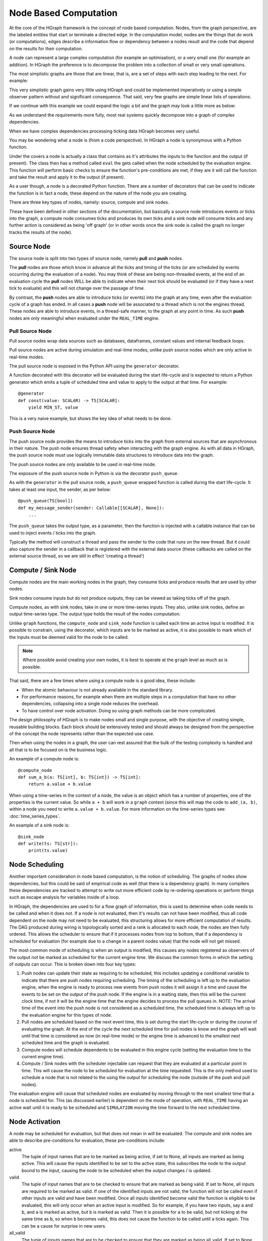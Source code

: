 Node Based Computation
======================

At the core of the HGraph framework is the concept of node based computation. Nodes, from the graph perspective,
are the labeled entities that start or terminate a directed edge. In the computation model, nodes are the things that
do work (or computations), edges describe a information flow or dependency between a nodes result and the code that
depend on the results for their computation.

A node can represent a large complex computation (for example an optimisation), or a very small one (for example an
addition). In HGraph the preference is to decompose the problem into a collection of small or very small operations.

The most simplistic graphs are those that are linear, that is, are a set of steps with each step leading to the next.
For example:

.. graphviz::

   digraph {
      "subscribe_feed" -> "build_book" -> "publish_book";
   }

This very simplistic graph gains very little using HGraph and could be implemented imperatively or using a simple
observer pattern without and significant consequence. That said, very few graphs are simple linear lists of operations.

If we continue with this example we could expand the logic a bit and the graph may look a little more as below:

.. graphviz::

    digraph {
        "subscribe_recovery" -> "initial_image" -> "build_book"
        "subscribe_feed" -> "validate_sequence"
        "validate_sequence" -> "build_book" [label="True"]
        "build_book" -> "publish_book"
        "validate_sequence" -> "recover_book" [label="False"]
        "recover_book" -> "build_book"
        "subscribe_recovery" -> "recover_book"
        "build_book" -> "record_book"
    }

As we understand the requirements more fully, most real systems quickly decompose into a graph of complex dependencies.

When we have complex dependencies processing ticking data HGraph becomes very useful.

You may be wondering what a node is (from a code perspective). In HGraph a node is synonymous with a Python function.

Under the covers a node is actually a class that contains as it's attributes the inputs to the function and the output
(if present). The class then has a method called ``eval`` the gets called when the node scheduled by the evaluation
engine. This function will perform basic checks to ensure the function's pre-conditions are met, if they are it will
call the function and take the result and apply it to the output (if present).

As a user though, a node is a decorated Python function. There are a number of decorators that can be used to indicate
the function is in fact a node, these depend on the nature of the node you are creating.

There are three key types of nodes, namely: source, compute and sink nodes.

These have been defined in other sections of the documentation, but basically a source node introduces events or ticks
into the graph, a compute node consumes ticks and produces its own ticks and a sink node will consume ticks and any
further action is considered as being 'off graph' (or in other words once the sink node is called the graph no longer
tracks the results of the node).

Source Node
-----------

The source node is split into two types of source node, namely **pull** and **push** nodes.

The **pull** nodes are those which know in advance all the ticks and timing of the ticks (or are scheduled by events
occurring during the evaluation of a node). You may think of these are being non-threaded events, at the end of an
evaluation cycle the **pull** nodes WILL be able to indicate when their next tick should be evaluated (or if they have
a next tick to evaluate) and this will not change over the passage of time.

By contrast, the **push** nodes are able to introduce ticks (or events) into the graph at any time, even after the
evaluation cycle of a graph has ended. In all cases a **push** node will be associated to a thread which is not the
engines thread. These nodes are able to introduce events, in a thread-safe manner, to the graph at any point in time.
As such **push** nodes are only meaningful when evaluated under the ``REAL_TIME`` engine.

Pull Source Node
................

Pull source nodes wrap data sources such as databases, dataframes, constant values and
internal feedback loops.

Pull source nodes are active during simulation and real-time modes, unlike push
source nodes which are only active in real-time modes.

The pull source node is exposed in the Python API using the ``generator`` decorator.

A function decorated with this decorator will be evaluated during the start life-cycle
and is expected to return a Python generator which emits a tuple of scheduled time and
value to apply to the output at that time. For example:

::

    @generator
    def const(value: SCALAR) -> TS[SCALAR]:
        yield MIN_ST, value

This is a very naive example, but shows the key idea of what needs to be done.


Push Source Node
................

The push source node provides the means to introduce ticks into the graph from
external sources that are asynchronous in their nature. The push node ensures
thread safety when interacting with the graph engine. As with all data in HGraph,
the push source node must use logically immutable data structures to introduce data into the graph.

The push source nodes are only available to be used in real-time mode.

The exposure of the push source node in Python is via the decorator ``push_queue``.

As with the ``generator`` in the pull source node, a ``push_queue`` wrapped function
is called during the start life-cycle. It takes at least one input, the sender, as per below:

::

    @push_queue(TS[bool])
    def my_message_sender(sender: Callable[[SCALAR], None]):
        ...

The ``push_queue`` takes the output type, as a parameter, then the function is
injected with a callable instance that can be used to inject events / ticks into the graph.

Typically the method will construct a thread and pass the sender to the code that runs
on the new thread. But it could also capture the sender in a callback that is registered with
the external data source (these callbacks are called on the external source thread, so we are still in effect
'creating a thread')

Compute / Sink Node
-------------------

Compute nodes are the main working nodes in the graph, they consume ticks and
produce results that are used by other nodes.

Sink nodes consume inputs but do not produce outputs, they can be viewed as taking
ticks off of the graph.

Compute nodes, as with sink nodes, take in one or more time-series inputs. They also,
unlike sink nodes, define an output time-series type. The output type holds the result
of the nodes computation.

Unlike ``graph`` functions, the ``compute_node`` and ``sink_node`` function is called each time
an active input is modified. It is possible to constrain, using the decorator,
which inputs are to be marked as active, it is also possible to mark which of the
inputs must be deemed valid for the node to be called.

.. note:: Where possible avoid creating your own nodes, it is best to operate
          at the ``graph`` level as much as is possible.

That said, there are a few times where using a compute node is a good idea, these include:

* When the atomic behaviour is not already available in the standard library.
* For performance reasons, for example when there are multiple steps in a computation
  that have no other dependencies, collapsing into a single node reduces the overhead.
* To have control over node activation. Doing so using graph methods can be more complicated.

The design philosophy of HGraph is to make nodes small and single purpose, with the
objective of creating simple, reusable building blocks. Each block should be
extensively tested and should always be designed from the perspective of the concept
the node represents rather than the expected use case.

Then when using the nodes in a graph, the user can rest assured that the bulk of the
testing complexity is handled and all that is to be focused on is the business logic.

An example of a compute node is:

::

    @compute_node
    def sum_a_b(a: TS[int], b: TS[int]) -> TS[int]:
        return a.value + b.value

When using a time-series in the context of a node, the value is an object which has a number of properties,
one of the properties is the current value. So while ``a + b`` will work in a ``graph`` context (since this will map
the code to ``add_(a, b)``, within a node you need to write ``a.value + b.value``. For more information on the
time-series types see: :doc:`time_series_types`.

An example of a sink node is:

::

    @sink_node
    def write(ts: TS[str]):
        print(ts.value)

Node Scheduling
---------------

Another important consideration in node based computation, is the notion of scheduling. The graphs of nodes show
dependencies, but this could be said of empirical code as well (that there is a dependency graph). In many compilers
these dependencies are tracked to attempt to write out more efficient code by re-ordering operations or perform things
such as escape analysis for variables inside of a loop.

In HGraph, the dependencies are used to for a flow graph of information, this is used to determine when code needs
to be called and when it does not. If a node is not evaluated, then it's results can not have been modified, thus
all code dependent on the node may not need to be evaluated, this structuring allows for more efficient computation
of results. The DAG produced during wiring is topologically sorted and a rank is allocated to each node, the nodes
are then fully ordered. This allows the scheduler to ensure that if it processes nodes from top to bottom, that if
a dependency is scheduled for evaluation (for example due to a change in a parent nodes value) that the node will not
get missed.

The most common mode of scheduling is when an output is modified, this causes any nodes registered as observers of the
output not be marked as scheduled for the current engine time. We discuss the common forms in which the setting of
outputs can occur. This is broken down into four key types:

1. Push nodes can update their state as requiring to be scheduled, this includes updating a conditional variable to
   indicate that there are push nodes requiring scheduling. The timing of the scheduling is left up to the evaluation
   engine, when the engine is ready to process new events from push nodes it will assign it a time and cause the events
   to be set on the output of the push node. If the engine is in a waiting state, then this will be the current clock
   time, if not it will be the engine time that the engine decides to process the pull queues in. NOTE: The arrival
   time of the event into the push node is not considered as a scheduled time, the scheduled time is always left up
   to the evaluation engine for this types of node.

2. Pull nodes are scheduled based on the next event time, this is set during the start life-cycle or during the
   course of evaluating the graph. At the end of the cycle the next scheduled time for pull nodes is know and the
   graph will wait until that time is considered as now (in real-time mode) or the engine time is advanced to the
   smallest next scheduled time and the graph is evaluated.

3. Compute nodes will schedule dependents to be evaluated in this engine cycle (setting the evaluation time to the
   current engine time).

4. Compute / Sink nodes with the scheduler injectable can request that they are evaluated at a particular point in
   time. This will cause the node to be scheduled for evaluation at the time requested. This is the only method
   used to schedule a node that is not related to the using the output for scheduling the node (outside of the push
   and pull nodes).

The evaluation engine will cause that scheduled nodes are evaluated by moving through to the next smallest time that
a node is scheduled for. This (as discussed earlier) is dependent on the mode of operation, with ``REAL_TIME`` having
an active wait until it is ready to be scheduled and ``SIMULATION`` moving the time forward to the next scheduled time.

Node Activation
---------------

A node may be scheduled for evaluation, but that does not mean in will be evaluated. The compute and sink nodes are
able to describe pre-conditions for evaluation, these pre-conditions include:

active
    The tuple of input names that are to be marked as being active, if set to None, all inputs are marked as being active.
    This will cause the inputs identified to be set to the active state, this subscribes the node to the output bound
    to the input, causing the node to be scheduled when the output changes / is updated.

valid
    The tuple of input names that are to be checked to ensure that are marked as being valid. If set to None, all inputs
    are required to be marked as valid. If one of the identified inputs are not valid, the function will not be called
    even if other inputs are valid and have been modified. Once all inputs identified become valid the function is
    eligible to be evaluated, this will only occur when an active input is modified. So for example, if you have two
    inputs, say ``a`` and ``b``, and ``a`` is marked as active, but ``b`` is marked as valid. Then it is possible for
    ``a`` to be valid, but not ticking at the same time as ``b``, so when ``b`` becomes valid, this does not cause
    the function to be called until ``a`` ticks again. This can be a cause for surprise in new users.

all_valid
    The tuple of inputs names that are to be checked to ensure that they are marked as being all_valid. If set to None,
    no inputs are considered. This is similar to the valid, but the check is stronger. All valid requires that each
    element of the input is valid and not just any element. This is a more expensive check, ensure that it is necissary
    before using this constraint.

It is also possible for the user to programmatically update the active / passive state of an input, by calling the
``make_active`` / ``make_passive`` methods on the input.

.. note:: Making an input passive, does not stop the output associated to the input from updating its value, just
          stops the node containing the input to be scheduled when the value changes, thus the value associated to the
          input is always up-to-date.

Using the checks ensures that common patterns are handled in the framework, but it is also possible for the user to
check for validity and to check which input has ticked in this engine cycle using the attributes on the time-series
inputs themselves.

Marking inputs as being passive is a powerful tool to reduce unnecessary computation. For example, assume we were
writing a trade acceptor, the function signature may look something like this:

::

    @compute_node(active=("trade_request",), valid=tuple())
    def trade_acceptor(trade_request: TS[TradeRequest], market_data: TS[L2Price], parameters: TSD[TradeParams]) -> TS[bool]:
        ...

In this case we need to make a determination to accept or reject a trade request, we are only interested in being
called if the ``trade_request`` ticks, all other inputs are used as data to help make a decision, but we only need
to make a decision if a new trade request is received. Thus we only mark the ``trade_request`` as active.

We also need to ensure we reject a trade that can't be accepted due to missing information, so we set valid to be
the empty tuple, this means that we don't restrict calling this function if any of the inputs are not valid.
Note that we don't need to set ``trade_request`` as valid, since by definition it must be valid if the function
is called (since it is also the only active input).

The logic of the function may look something along the lines of below:

::

    if market_data.valid and parameters.valid:
        # Perform checks
        ...
        return result
    else:
        return False

Notice the check for validity now performed as part of the body logic.

It is important in node based graphs to try and stop evaluation as soon as possible to reduce unnecessary computations
to be performed.

Node Outputs
------------

Since scheduling is almost always performed when an output is set, it is worth noting a few useful thoughts on this
topic.

Returning ``None`` or not returning a value is equivalent to not setting the value on an output, this will leave the
value in it's last known good state and will not cause any nodes to be scheduled. So only return a result if necessary.
The output WILL NOT ignore setting a value if it is the same as the current value. There are many valid reasons to reset
a value. If your nodes contract states that only changes to values will be propagated, then you will need to ensure
you only tick when the value is different. The easiest way to do this is to use the ``_output`` injectable.
For example:

::

    @compute_node
    def de_dup(ts: TS[SCALAR], _output: TS_OUT[SCALAR] = None) -> TS[SCALAR]:
        if _output.valid and _output.value == ts.value:
            return
        else:
            return ts.value

In this example we implement a simple version of the ``de_dup`` command. This checks the output to see if it have a
value, then if it does it does a simple equality check to see if this value has already been emitted. If not it will
return the value it received, otherwise it is returning a None value. For the ``_output`` injectable the type does
not care what the type is, but it is nice to use the ``_OUT`` as it provides more context support in the IDE.

Using REF to reduce activations
-------------------------------

Another tool to reduce necessary activations of nodes is the make use of ``REF`` time-series types. The reference
type ticks references to an output rather than the values of an output. This can be used when the value of the input
is not required, for example:

::

    @compute_node
    def select(condition: TS[bool], on_true: OUT, on_false: OUT) -> OUT:
        if condition.value:
            if on_true.ticked or condition.ticked:
                return on_true.value
        else:
            if on_false.ticked or condition.ticked:
                return on_false.value

This is the base case where we use normal inputs, in this case the ``select`` function will be evaluated if any
of the inputs tick and will produce a result based on a combination of the value of the condition and if the
input associated to the condition ticked or the condition ticked.

The current version of the function will be evaluated as often as the inputs tick, this is wasted when the ticked value
is not going to be processed, but also, there is no need for the function to know the value of the ``on_true`` and
``on_false`` inputs. In this case the function is prime to benefit from using the ``REF`` type, this is the refactored
version:

::

    @compute_node
    def select(condition: TS[bool], on_true: REF[OUT], on_false: REF[OUT]) -> REF[OUT]:
        if condition.value:
            if on_true.ticked or condition.ticked:
                return on_true.value
        else:
            if on_false.ticked or condition.ticked:
                return on_false.value

On first pass there seems to be very little different, the logic looks the same, the only difference is the change
to the ``on_true``, ``on_false`` and output types. The difference is in the activation of the code, the code will
now activate when the ``condition`` ticks, but will be additionally activated if the output associated to the ``on_true``
or the ``on_false`` inputs change, that is not when the value of the outputs change, just when the output pointed to
by the ``REF`` changes. This typically does not happen often, especially if the source passed to this code is the
output.

This can make a significant change in how often this node is activated.

This pattern is useful when working with logic that manipulates the selection of time-series, but does not depend on
the actual value. Operations that benefit include:

* Pivoting time-series (such as TSD)
* Selection of TSD values based on keys
* Manipulation of TSB values such as modifying an individual element or selection.

References do add complexity to debugging as the ultimate consumer (dereferenced input) becomes connected to a part
of the graph that may not be immediately obvious from the code.

References are used extensively in library code so being aware of them and how the work is important to debugging
graphs.

Tracing issues
--------------

Graph programming changes how we can debug code, the advantages of modularity and the powerful mechanisms introduced
to manage change come with some complications in debugging. These complications are not very different from code
using messaging systems or other event based architectures, but the fine grained nature of the nodes can make this
problem more tricky to handle.

HGraph attempts to make debugging the graph as easy as possible, here are some typical debugging problems and tools
in place to assist with identifying the issues.

IDE / Python debugger
.....................

Code in nodes can be break-pointed, that is if you are trying to figure out what is going on in a node, then you can
use standard Python debugging tools. By placing a breakpoint in the node you can inspect the code in the function as
well as navigate from input to outputs (traversing the graph). This can allow you to see the value of nodes that are
in the preceding tree of the node you are debugging.

There is no callstack of nodes though, once a node is evaluated, all there is is the value it produced.

Trace
.....

Sometimes the node you are expecting to be evaluated is not evaluated, this means that it is not possible use a
break-point to see what is going on, in this case using the ``trace`` options in the graph runner config can be very
helpful. This will dump out the evaluation trace of the graph as it gets evaluated. It will display information such
as which functions are evaluated, what the input values were, which inputs were ticked, etc.

The output from this tool can be very large as it is very details, so this is recommended mostly for small apps,
or by filtering to hit specific paths through the graph. This is suitable for debugging test cases where the
code can be limited to a reproducible test case as well.

Introspector
............

If you are working with a large real-time graph, then you will want to use the introspector to be able to perform
inspection of the live running graph, this tool allows you to see all of the nodes, their current state, as well
as chart performance and latency of the graph.

The tool allows for live inspection of the graph, this is helpful tracing down issues such as; "Why did my not not
tick", "What is the state of nodes around the node of interest", as well as performance related issues.

This is more intrusive and requires you to wire the component into your graph in order for this functionality to
be available.

For more information see :doc:`../tools/inspector`.

